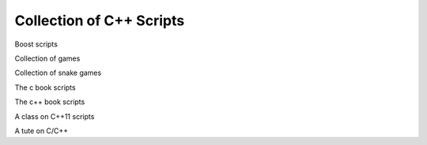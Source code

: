 Collection of C++ Scripts
=========================

Boost scripts

Collection of games

Collection of snake games

The c book scripts

The c++ book scripts

A class on C++11 scripts

A tute on C/C++


